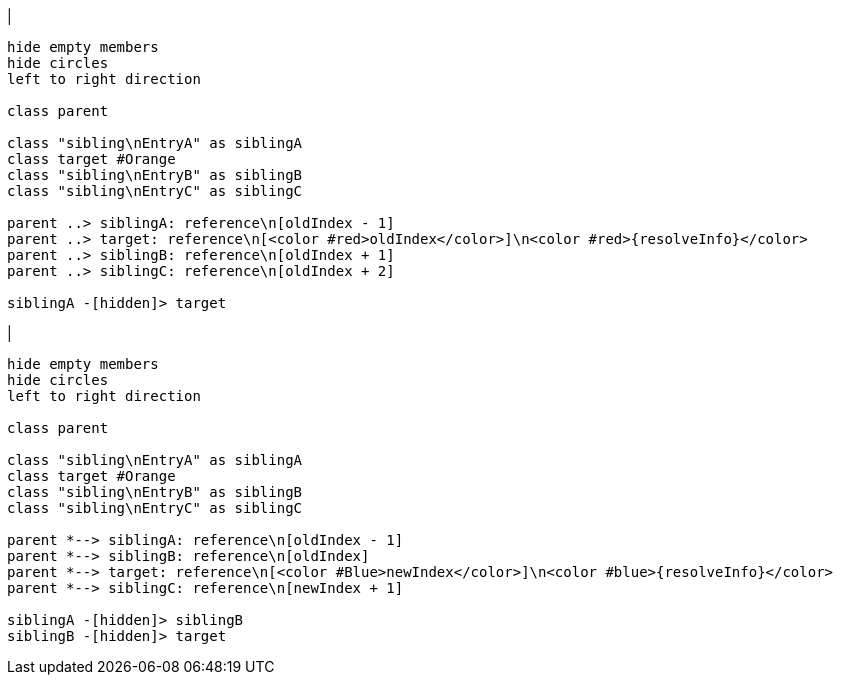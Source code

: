 |
[plantuml,moveEntryInSameReference-before,svg]
----
hide empty members
hide circles
left to right direction

class parent

class "sibling\nEntryA" as siblingA
class target #Orange
class "sibling\nEntryB" as siblingB
class "sibling\nEntryC" as siblingC

parent ..> siblingA: reference\n[oldIndex - 1]
parent ..> target: reference\n[<color #red>oldIndex</color>]\n<color #red>{resolveInfo}</color>
parent ..> siblingB: reference\n[oldIndex + 1]
parent ..> siblingC: reference\n[oldIndex + 2]

siblingA -[hidden]> target
----
|
[plantuml, moveEntryInSameReference-after, svg]
----
hide empty members
hide circles
left to right direction

class parent

class "sibling\nEntryA" as siblingA
class target #Orange
class "sibling\nEntryB" as siblingB
class "sibling\nEntryC" as siblingC

parent *--> siblingA: reference\n[oldIndex - 1]
parent *--> siblingB: reference\n[oldIndex]
parent *--> target: reference\n[<color #Blue>newIndex</color>]\n<color #blue>{resolveInfo}</color>
parent *--> siblingC: reference\n[newIndex + 1]

siblingA -[hidden]> siblingB
siblingB -[hidden]> target
----
